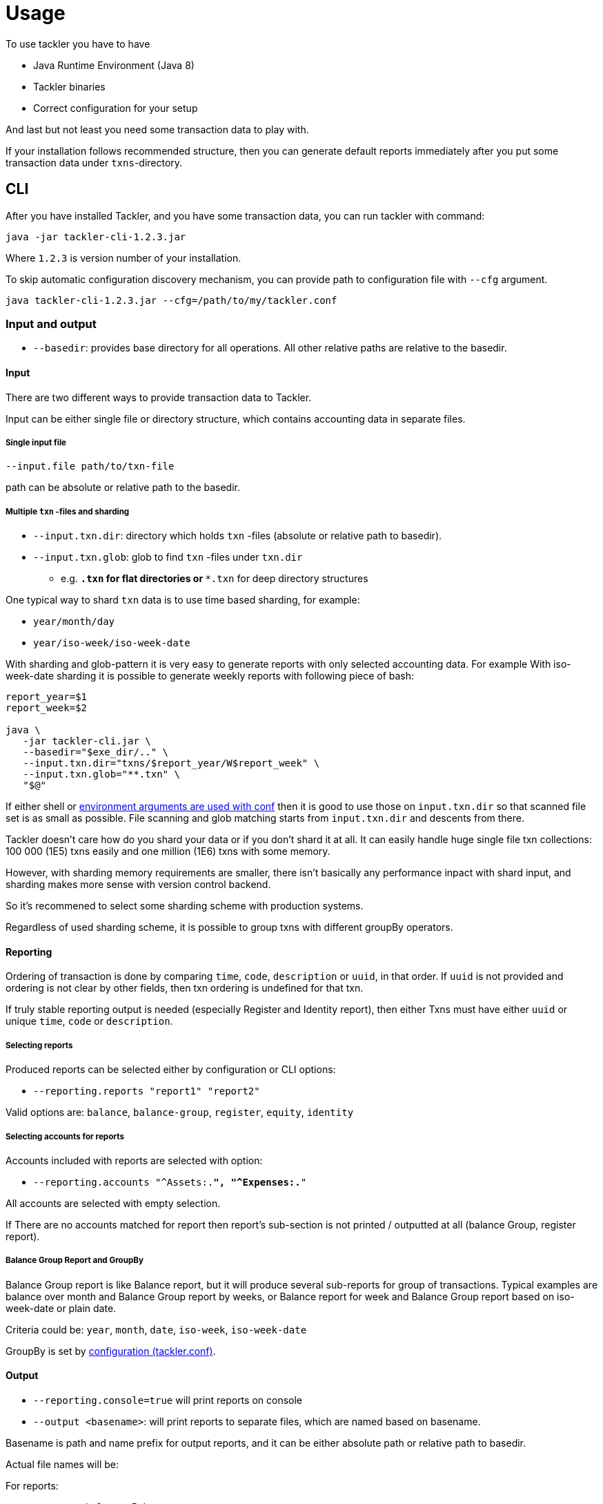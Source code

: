 = Usage

To use tackler you have to have

  * Java Runtime Environment (Java 8)
  * Tackler binaries
  * Correct configuration for your setup

And last but not least you need some transaction data to play with.

If your installation follows recommended structure, 
then you can generate default reports immediately after 
you put some transaction data under `txns`-directory.


== CLI

After you have installed Tackler, and you have some transaction data, 
you can run tackler with command:

   java -jar tackler-cli-1.2.3.jar

Where `1.2.3` is version number of your installation.

To skip automatic configuration discovery mechanism, you can provide path 
to configuration file with `--cfg` argument.

   java tackler-cli-1.2.3.jar --cfg=/path/to/my/tackler.conf



=== Input and output

* `--basedir`: provides base directory for all operations. All other relative paths are
relative to the basedir.


==== Input

There are two different ways to provide transaction data to Tackler.

Input can be either single file or  directory structure,
which contains accounting data in separate files.

===== Single input file

  --input.file path/to/txn-file

path can be absolute or relative path to the basedir.


===== Multiple `txn` -files and sharding

 * `--input.txn.dir`: directory which holds `txn` -files (absolute or relative path to basedir).
 * `--input.txn.glob`: glob to find `txn` -files under `txn.dir`
 ** e.g. `*.txn` for flat directories or `**.txn` for deep directory structures

One typical way to shard `txn` data is to use time based sharding, for example:

 * `year/month/day`
 * `year/iso-week/iso-week-date`


With sharding and glob-pattern it is very easy to generate reports with
only selected accounting data.  For example With iso-week-date sharding 
it is possible to generate weekly reports with following piece of bash:

....
report_year=$1
report_week=$2

java \
   -jar tackler-cli.jar \
   --basedir="$exe_dir/.." \
   --input.txn.dir="txns/$report_year/W$report_week" \
   --input.txn.glob="**.txn" \
   "$@"
....

If either shell or 
link:https://github.com/typesafehub/config#optional-system-or-env-variable-overrides[environment arguments are used with conf] 
then it is good to use those on `input.txn.dir` so that scanned file set is as small as possible.
File scanning and glob matching starts from `input.txn.dir` and descents from there.

Tackler doesn't care how do you shard your data or if you don't shard it at all. 
It can easily handle huge single file txn collections: 100 000 (1E5) txns easily 
and one million (1E6) txns with some memory.  

However, with sharding memory requirements are smaller, 
there isn't basically any performance inpact with shard input, 
and sharding makes more sense with version control backend.

So it's recommened to select some sharding scheme with production systems.

Regardless of used sharding scheme, it is possible to group txns with different
groupBy operators. 


==== Reporting

Ordering of transaction is done by comparing `time`, `code`, `description` or `uuid`, 
in that order.  If `uuid` is not provided and ordering is not clear by other fields, 
then txn ordering is undefined for that txn.

If truly stable reporting output is needed (especially Register and Identity report),
then either Txns must have either `uuid` or unique `time`, `code` or `description`.


===== Selecting reports

Produced reports can be selected either by configuration or CLI options:

 * `--reporting.reports "report1" "report2"`

Valid options are: `balance`, `balance-group`, `register`, `equity`, `identity`

===== Selecting accounts for reports

Accounts included with reports are selected with option:

 * `--reporting.accounts "^Assets:.*", "^Expenses:.*"`

All accounts are selected with empty selection.

If There are no accounts matched for report then report's sub-section
is not printed / outputted at all (balance Group, register report).

===== Balance Group Report and GroupBy

Balance Group report is like Balance report, but it will produce
several sub-reports for group of transactions. Typical examples are balance over month
and Balance Group report by weeks, or Balance report for week and Balance Group report based on iso-week-date or plain date.

Criteria could be: `year`, `month`, `date`, `iso-week`, `iso-week-date`

GroupBy is set by link:./tackler.conf[configuration (tackler.conf)].

==== Output

* `--reporting.console=true` will print reports on console

* `--output <basename>`: will print reports to separate files,
which are named based on basename.

Basename is path and name prefix for output reports, and it
can be either absolute path or relative path to basedir.

Actual file names will be:

For reports:

* `<output>.bal.txt`: Balance report
* `<output>.balgrp.txt`: Balance Groups report
* `<output>.reg.txt`: Registry report

For exports:

* `<output>.equity.txn`: Equity report
* `<output>.identity.txn`: Identity report

Exports are special reports, which are valid input for Tackler.
